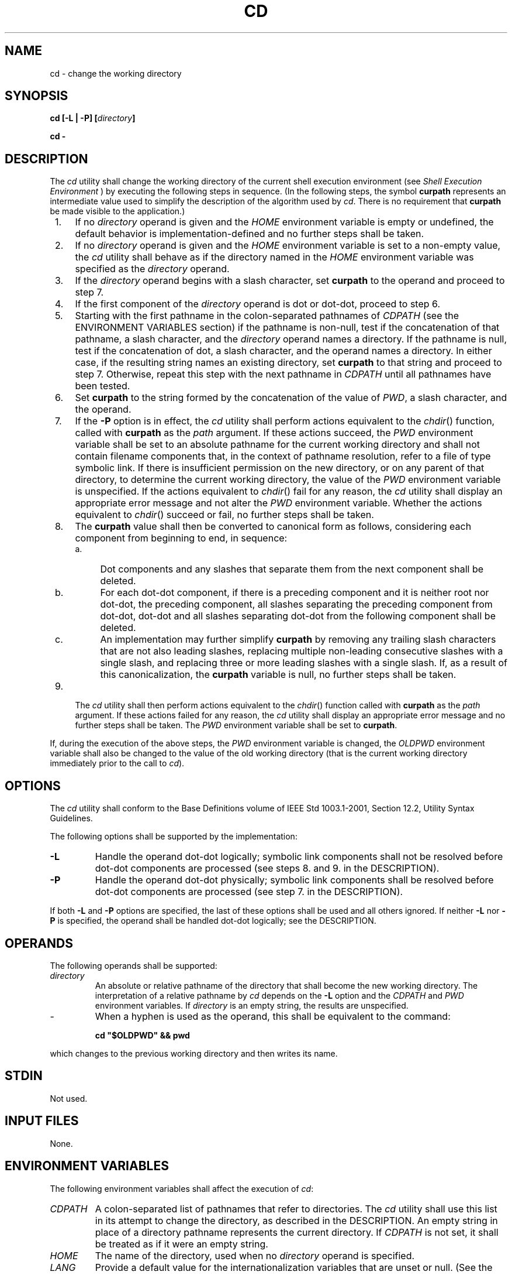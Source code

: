 .\" Copyright (c) 2001-2003 The Open Group, All Rights Reserved 
.TH "CD" 1 2003 "IEEE/The Open Group" "POSIX Programmer's Manual"
.\" cd 
.SH NAME
cd \- change the working directory
.SH SYNOPSIS
.LP
\fBcd\fP \fB[\fP\fB-L | -P\fP\fB] [\fP\fIdirectory\fP\fB]\fP\fB
.br
.sp
cd -
.br
\fP
.SH DESCRIPTION
.LP
The \fIcd\fP utility shall change the working directory of the current
shell execution environment (see \fIShell Execution Environment\fP
) by executing the following steps in sequence. (In the
following steps, the symbol \fBcurpath\fP represents an intermediate
value used to simplify the description of the algorithm used
by \fIcd\fP. There is no requirement that \fBcurpath\fP be made visible
to the application.)
.IP " 1." 4
If no \fIdirectory\fP operand is given and the \fIHOME\fP environment
variable is empty or undefined, the default behavior is
implementation-defined and no further steps shall be taken.
.LP
.IP " 2." 4
If no \fIdirectory\fP operand is given and the \fIHOME\fP environment
variable is set to a non-empty value, the \fIcd\fP
utility shall behave as if the directory named in the \fIHOME\fP environment
variable was specified as the \fIdirectory\fP
operand.
.LP
.IP " 3." 4
If the \fIdirectory\fP operand begins with a slash character, set
\fBcurpath\fP to the operand and proceed to step 7.
.LP
.IP " 4." 4
If the first component of the \fIdirectory\fP operand is dot or dot-dot,
proceed to step 6.
.LP
.IP " 5." 4
Starting with the first pathname in the colon-separated pathnames
of \fICDPATH\fP (see the ENVIRONMENT VARIABLES section) if
the pathname is non-null, test if the concatenation of that pathname,
a slash character, and the \fIdirectory\fP operand names a
directory. If the pathname is null, test if the concatenation of dot,
a slash character, and the operand names a directory. In
either case, if the resulting string names an existing directory,
set \fBcurpath\fP to that string and proceed to step 7.
Otherwise, repeat this step with the next pathname in \fICDPATH\fP
until all pathnames have been tested.
.LP
.IP " 6." 4
Set \fBcurpath\fP to the string formed by the concatenation of the
value of \fIPWD\fP,  a slash character, and the
operand.
.LP
.IP " 7." 4
If the \fB-P\fP option is in effect, the \fIcd\fP utility shall perform
actions equivalent to the \fIchdir\fP() function, called with \fBcurpath\fP
as the \fIpath\fP argument. If these actions
succeed, the \fIPWD\fP environment variable shall be set to an absolute
pathname for the current working directory and shall not
contain filename components that, in the context of pathname resolution,
refer to a file of type symbolic link. If there is
insufficient permission on the new directory, or on any parent of
that directory, to determine the current working directory, the
value of the \fIPWD\fP environment variable is unspecified. If the
actions equivalent to \fIchdir\fP() fail for any reason, the \fIcd\fP
utility shall display an appropriate error message
and not alter the \fIPWD\fP environment variable. Whether the actions
equivalent to \fIchdir\fP() succeed or fail, no further steps shall
be taken.
.LP
.IP " 8." 4
The \fBcurpath\fP value shall then be converted to canonical form
as follows, considering each component from beginning to end,
in sequence:
.RS
.IP " a." 4
Dot components and any slashes that separate them from the next component
shall be deleted.
.LP
.IP " b." 4
For each dot-dot component, if there is a preceding component and
it is neither root nor dot-dot, the preceding component, all
slashes separating the preceding component from dot-dot, dot-dot and
all slashes separating dot-dot from the following component
shall be deleted.
.LP
.IP " c." 4
An implementation may further simplify \fBcurpath\fP by removing any
trailing slash characters that are not also leading
slashes, replacing multiple non-leading consecutive slashes with a
single slash, and replacing three or more leading slashes with a
single slash. If, as a result of this canonicalization, the \fBcurpath\fP
variable is null, no further steps shall be taken.
.LP
.RE
.LP
.IP " 9." 4
The \fIcd\fP utility shall then perform actions equivalent to the
\fIchdir\fP() function
called with \fBcurpath\fP as the \fIpath\fP argument. If these actions
failed for any reason, the \fIcd\fP utility shall display
an appropriate error message and no further steps shall be taken.
The \fIPWD\fP environment variable shall be set to
\fBcurpath\fP.
.LP
.LP
If, during the execution of the above steps, the \fIPWD\fP environment
variable is changed, the \fIOLDPWD\fP environment
variable shall also be changed to the value of the old working directory
(that is the current working directory immediately prior
to the call to \fIcd\fP).
.SH OPTIONS
.LP
The \fIcd\fP utility shall conform to the Base Definitions volume
of IEEE\ Std\ 1003.1-2001, Section 12.2, Utility Syntax Guidelines.
.LP
The following options shall be supported by the implementation:
.TP 7
\fB-L\fP
Handle the operand dot-dot logically; symbolic link components shall
not be resolved before dot-dot components are processed
(see steps 8. and 9. in the DESCRIPTION).
.TP 7
\fB-P\fP
Handle the operand dot-dot physically; symbolic link components shall
be resolved before dot-dot components are processed (see
step 7. in the DESCRIPTION).
.sp
.LP
If both \fB-L\fP and \fB-P\fP options are specified, the last of these
options shall be used and all others ignored. If
neither \fB-L\fP nor \fB-P\fP is specified, the operand shall be handled
dot-dot logically; see the DESCRIPTION.
.SH OPERANDS
.LP
The following operands shall be supported:
.TP 7
\fIdirectory\fP
An absolute or relative pathname of the directory that shall become
the new working directory. The interpretation of a relative
pathname by \fIcd\fP depends on the \fB-L\fP option and the \fICDPATH\fP
and \fIPWD\fP environment variables. If
\fIdirectory\fP is an empty string, the results are unspecified.
.TP 7
-
When a hyphen is used as the operand, this shall be equivalent to
the command: 
.sp
.RS
.nf

\fBcd "$OLDPWD" && pwd
\fP
.fi
.RE
.LP
which changes to the previous working directory and then writes its
name.
.sp
.SH STDIN
.LP
Not used.
.SH INPUT FILES
.LP
None.
.SH ENVIRONMENT VARIABLES
.LP
The following environment variables shall affect the execution of
\fIcd\fP:
.TP 7
\fICDPATH\fP
A colon-separated list of pathnames that refer to directories. The
\fIcd\fP utility shall use this list in its attempt to
change the directory, as described in the DESCRIPTION. An empty string
in place of a directory pathname represents the current
directory. If \fICDPATH\fP is not set, it shall be treated as if it
were an empty string.
.TP 7
\fIHOME\fP
The name of the directory, used when no \fIdirectory\fP operand is
specified.
.TP 7
\fILANG\fP
Provide a default value for the internationalization variables that
are unset or null. (See the Base Definitions volume of
IEEE\ Std\ 1003.1-2001, Section 8.2, Internationalization Variables
for
the precedence of internationalization variables used to determine
the values of locale categories.)
.TP 7
\fILC_ALL\fP
If set to a non-empty string value, override the values of all the
other internationalization variables.
.TP 7
\fILC_CTYPE\fP
Determine the locale for the interpretation of sequences of bytes
of text data as characters (for example, single-byte as
opposed to multi-byte characters in arguments).
.TP 7
\fILC_MESSAGES\fP
Determine the locale that should be used to affect the format and
contents of diagnostic messages written to standard
error.
.TP 7
\fINLSPATH\fP
Determine the location of message catalogs for the processing of \fILC_MESSAGES
\&.\fP 
.TP 7
\fIOLDPWD\fP
A pathname of the previous working directory, used by \fIcd\fP \fB-\fP.
.TP 7
\fIPWD\fP
This variable shall be set as specified in the DESCRIPTION. If an
application sets or unsets the value of \fIPWD\fP,  the
behavior of \fIcd\fP is unspecified.
.sp
.SH ASYNCHRONOUS EVENTS
.LP
Default.
.SH STDOUT
.LP
If a non-empty directory name from \fICDPATH\fP is used, or if \fIcd\fP
\fB-\fP is used, an absolute pathname of the new
working directory shall be written to the standard output as follows:
.sp
.RS
.nf

\fB"%s\\n", <\fP\fInew directory\fP\fB>
\fP
.fi
.RE
.LP
Otherwise, there shall be no output.
.SH STDERR
.LP
The standard error shall be used only for diagnostic messages.
.SH OUTPUT FILES
.LP
None.
.SH EXTENDED DESCRIPTION
.LP
None.
.SH EXIT STATUS
.LP
The following exit values shall be returned:
.TP 7
\ 0
The directory was successfully changed.
.TP 7
>0
An error occurred.
.sp
.SH CONSEQUENCES OF ERRORS
.LP
The working directory shall remain unchanged.
.LP
\fIThe following sections are informative.\fP
.SH APPLICATION USAGE
.LP
Since \fIcd\fP affects the current shell execution environment, it
is always provided as a shell regular built-in. If it is
called in a subshell or separate utility execution environment, such
as one of the following:
.sp
.RS
.nf

\fB(cd /tmp)
nohup cd
find . -exec cd {} \\;
\fP
.fi
.RE
.LP
it does not affect the working directory of the caller's environment.
.LP
The user must have execute (search) permission in \fIdirectory\fP
in order to change to it.
.SH EXAMPLES
.LP
None.
.SH RATIONALE
.LP
The use of the \fICDPATH\fP was introduced in the System V shell.
Its use is analogous to the use of the \fIPATH\fP variable
in the shell. The BSD C shell used a shell parameter \fIcdpath\fP
for this purpose.
.LP
A common extension when \fIHOME\fP is undefined is to get the login
directory from the user database for the invoking user.
This does not occur on System V implementations.
.LP
Some historical shells, such as the KornShell, took special actions
when the directory name contained a dot-dot component,
selecting the logical parent of the directory, rather than the actual
parent directory; that is, it moved up one level toward the
\fB'/'\fP in the pathname, remembering what the user typed, rather
than performing the equivalent of:
.sp
.RS
.nf

\fBchdir("..");
\fP
.fi
.RE
.LP
In such a shell, the following commands would not necessarily produce
equivalent output for all directories:
.sp
.RS
.nf

\fBcd .. && ls      ls ..
\fP
.fi
.RE
.LP
This behavior is now the default. It is not consistent with the definition
of dot-dot in most historical practice; that is,
while this behavior has been optionally available in the KornShell,
other shells have historically not supported this
functionality. The logical pathname is stored in the \fIPWD\fP environment
variable when the \fIcd\fP utility completes and this
value is used to construct the next directory name if \fIcd\fP is
invoked with the \fB-L\fP option.
.SH FUTURE DIRECTIONS
.LP
None.
.SH SEE ALSO
.LP
\fIShell Execution Environment\fP, \fIpwd\fP, the System
Interfaces volume of IEEE\ Std\ 1003.1-2001, \fIchdir\fP()
.SH COPYRIGHT
Portions of this text are reprinted and reproduced in electronic form
from IEEE Std 1003.1, 2003 Edition, Standard for Information Technology
-- Portable Operating System Interface (POSIX), The Open Group Base
Specifications Issue 6, Copyright (C) 2001-2003 by the Institute of
Electrical and Electronics Engineers, Inc and The Open Group. In the
event of any discrepancy between this version and the original IEEE and
The Open Group Standard, the original IEEE and The Open Group Standard
is the referee document. The original Standard can be obtained online at
http://www.opengroup.org/unix/online.html .

